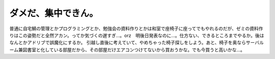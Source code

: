 ﻿ダメだ、集中できん。
####################


普通に自宅鯖の管理とかプログラミングとか、勉強会の資料作りとかは和室で座椅子に座ってでもやれるのだが、ゼミの資料作りはこの姿勢だと全然アカン。ってか気づくの遅すぎ…。orz　明後日発表なのに…。仕方ない、できるところまでやるか。後はなんとかアドリブで誤魔化にするか。
引越し直後に考えていて、やめちゃった椅子探しをしよう。あと、椅子を奥ならサーバルーム兼図書室と化している部屋だから、その部屋だけエアコンつけてないから買おうかな。でも今買うと高いかな…。



.. author:: mkouhei
.. categories:: 生活, 
.. tags::


